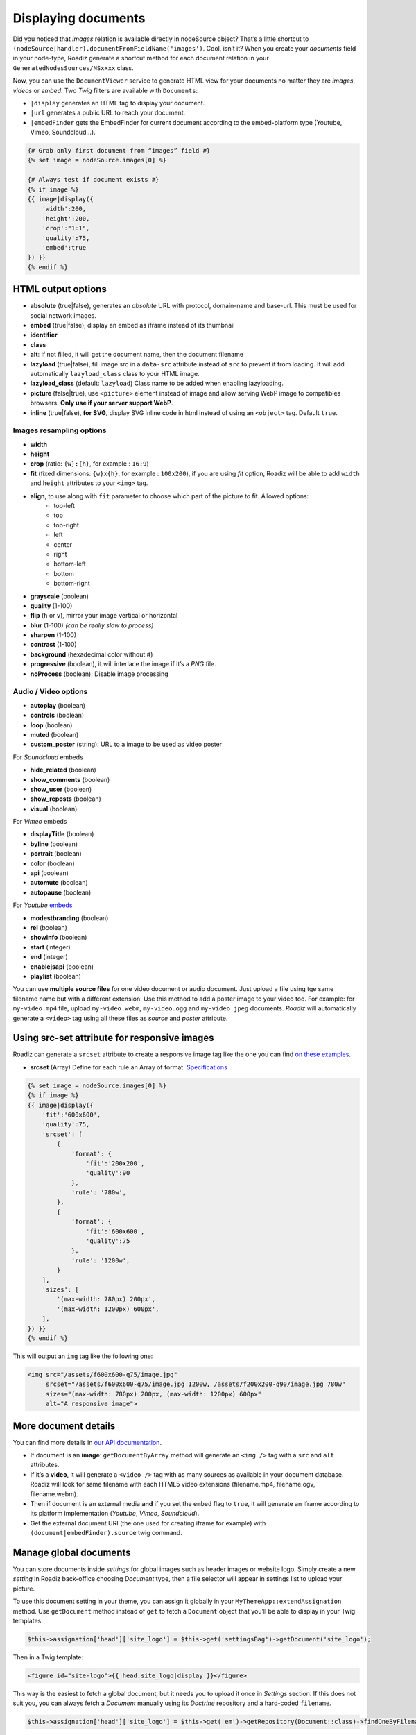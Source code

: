 .. _display-documents:

====================
Displaying documents
====================

Did you noticed that *images* relation is available directly in nodeSource object? That’s a little shortcut to
``(nodeSource|handler).documentFromFieldName('images')``. Cool, isn’t it? When you create your *documents* field in your
node-type, Roadiz generate a shortcut method for each document relation in your ``GeneratedNodesSources/NSxxxx`` class.

Now, you can use the ``DocumentViewer`` service to generate HTML view for your documents no matter they are *images*, *videos* or *embed*. Two *Twig* filters are available with ``Documents``:

- ``|display`` generates an HTML tag to display your document.
- ``|url`` generates a public URL to reach your document.
- ``|embedFinder`` gets the EmbedFinder for current document according to the embed-platform type (Youtube, Vimeo, Soundcloud…).

.. code-block:: html+jinja

    {# Grab only first document from “images” field #}
    {% set image = nodeSource.images[0] %}

    {# Always test if document exists #}
    {% if image %}
    {{ image|display({
        'width':200,
        'height':200,
        'crop':"1:1",
        'quality':75,
        'embed':true
    }) }}
    {% endif %}

HTML output options
-------------------

* **absolute** (true|false), generates an *absolute* URL with protocol, domain-name and base-url. This must be used for social network images.
* **embed** (true|false), display an embed as iframe instead of its thumbnail
* **identifier**
* **class**
* **alt**: If not filled, it will get the document name, then the document filename
* **lazyload** (true|false), fill image src in a ``data-src`` attribute instead of ``src`` to prevent it from loading. It will add automatically ``lazyload_class`` class to your HTML image.
* **lazyload_class** (default: ``lazyload``) Class name to be added when enabling lazyloading.
* **picture** (false|true), use ``<picture>`` element instead of image and allow serving WebP image to compatibles browsers. **Only use if your server support WebP**.
* **inline** (true|false), **for SVG**, display SVG inline code in html instead of using an ``<object>`` tag. Default ``true``.

Images resampling options
^^^^^^^^^^^^^^^^^^^^^^^^^

* **width**
* **height**
* **crop** (ratio: ``{w}:{h}``, for example : ``16:9``)
* **fit** (fixed dimensions: ``{w}x{h}``, for example : ``100x200``), if you are using *fit* option, Roadiz will be able to add ``width`` and ``height`` attributes to your ``<img>`` tag.
* **align**, to use along with ``fit`` parameter to choose which part of the picture to fit. Allowed options: 
    * top-left
    * top
    * top-right
    * left
    * center
    * right
    * bottom-left
    * bottom
    * bottom-right
* **grayscale** (boolean)
* **quality** (1-100)
* **flip** (``h`` or ``v``), mirror your image vertical or horizontal
* **blur** (1-100) *(can be really slow to process)*
* **sharpen** (1-100)
* **contrast** (1-100)
* **background** (hexadecimal color without #)
* **progressive** (boolean), it will interlace the image if it’s a *PNG* file.
* **noProcess** (boolean): Disable image processing

Audio / Video options
^^^^^^^^^^^^^^^^^^^^^

* **autoplay** (boolean)
* **controls** (boolean)
* **loop** (boolean)
* **muted** (boolean)
* **custom_poster** (string): URL to a image to be used as video poster

For *Soundcloud* embeds

* **hide_related** (boolean)
* **show_comments** (boolean)
* **show_user** (boolean)
* **show_reposts** (boolean)
* **visual** (boolean)

For *Vimeo* embeds

* **displayTitle** (boolean)
* **byline** (boolean)
* **portrait** (boolean)
* **color** (boolean)
* **api** (boolean)
* **automute** (boolean)
* **autopause** (boolean)

For *Youtube* `embeds <https://developers.google.com/youtube/player_parameters>`_

* **modestbranding** (boolean)
* **rel** (boolean)
* **showinfo** (boolean)
* **start** (integer)
* **end** (integer)
* **enablejsapi** (boolean)
* **playlist** (boolean)

You can use **multiple source files** for one video document or audio document.
Just upload a file using tge same filename name but with a different extension. Use this method to
add a poster image to your video too.
For example: for ``my-video.mp4`` file, upload ``my-video.webm``, ``my-video.ogg``
and ``my-video.jpeg`` documents. *Roadiz* will automatically generate a ``<video>`` tag using all these files as *source* and
*poster* attribute.

Using src-set attribute for responsive images
---------------------------------------------

Roadiz can generate a ``srcset`` attribute to create a responsive image tag like the one you can find `on these examples <https://responsiveimages.org/>`_.

* **srcset** (Array) Define for each rule an Array of format. `Specifications <https://www.w3.org/html/wg/drafts/html/master/semantics.html#attr-img-srcset>`_

.. code-block:: html+jinja

    {% set image = nodeSource.images[0] %}
    {% if image %}
    {{ image|display({
        'fit':'600x600',
        'quality':75,
        'srcset': [
            {
                'format': {
                    'fit':'200x200',
                    'quality':90
                },
                'rule': '780w',
            },
            {
                'format': {
                    'fit':'600x600',
                    'quality':75
                },
                'rule': '1200w',
            }
        ],
        'sizes': [
            '(max-width: 780px) 200px',
            '(max-width: 1200px) 600px',
        ],
    }) }}
    {% endif %}

This will output an ``img`` tag like the following one:

.. code-block:: html

    <img src="/assets/f600x600-q75/image.jpg"
         srcset="/assets/f600x600-q75/image.jpg 1200w, /assets/f200x200-q90/image.jpg 780w"
         sizes="(max-width: 780px) 200px, (max-width: 1200px) 600px"
         alt="A responsive image">

More document details
---------------------

You can find more details in `our API documentation <http://api.roadiz.io/RZ/Roadiz/Core/Viewers/DocumentViewer.html#method_getDocumentByArray>`_.

* If document is an **image**: ``getDocumentByArray`` method will generate an ``<img />`` tag with a ``src`` and ``alt`` attributes.
* If it’s a **video**, it will generate a ``<video />`` tag with as many sources as available in your document database. Roadiz will look for same filename with each HTML5 video extensions (filename.mp4, filename.ogv, filename.webm).
* Then if document is an external media **and** if you set the ``embed`` flag to ``true``, it will generate an iframe according to its platform implementation (*Youtube*, *Vimeo*, *Soundcloud*).
* Get the external document URI (the one used for creating iframe for example) with ``(document|embedFinder).source`` twig command.

Manage global documents
-----------------------

You can store documents inside *settings* for global images such as header images or website logo.
Simply create a new *setting* in Roadiz back-office choosing *Document* type, then a file selector will appear in settings list to upload your picture.

To use this document setting in your theme, you can assign it globally in your ``MyThemeApp::extendAssignation`` method.
Use ``getDocument`` method instead of ``get`` to fetch a ``Document`` object  that you’ll be able to display in
your Twig templates: 

.. code-block:: php

    $this->assignation['head']['site_logo'] = $this->get('settingsBag')->getDocument('site_logo');

Then in a Twig template:

.. code-block:: html+jinja

    <figure id="site-logo">{{ head.site_logo|display }}</figure>

This way is the easiest to fetch a global document, but it needs you to upload it once in *Settings* section.
If this does not suit you, you can always fetch a *Document* manually using its *Doctrine* repository and a hard-coded ``filename``.

.. code-block:: php

    $this->assignation['head']['site_logo'] = $this->get('em')->getRepository(Document::class)->findOneByFilename('logo.svg');
